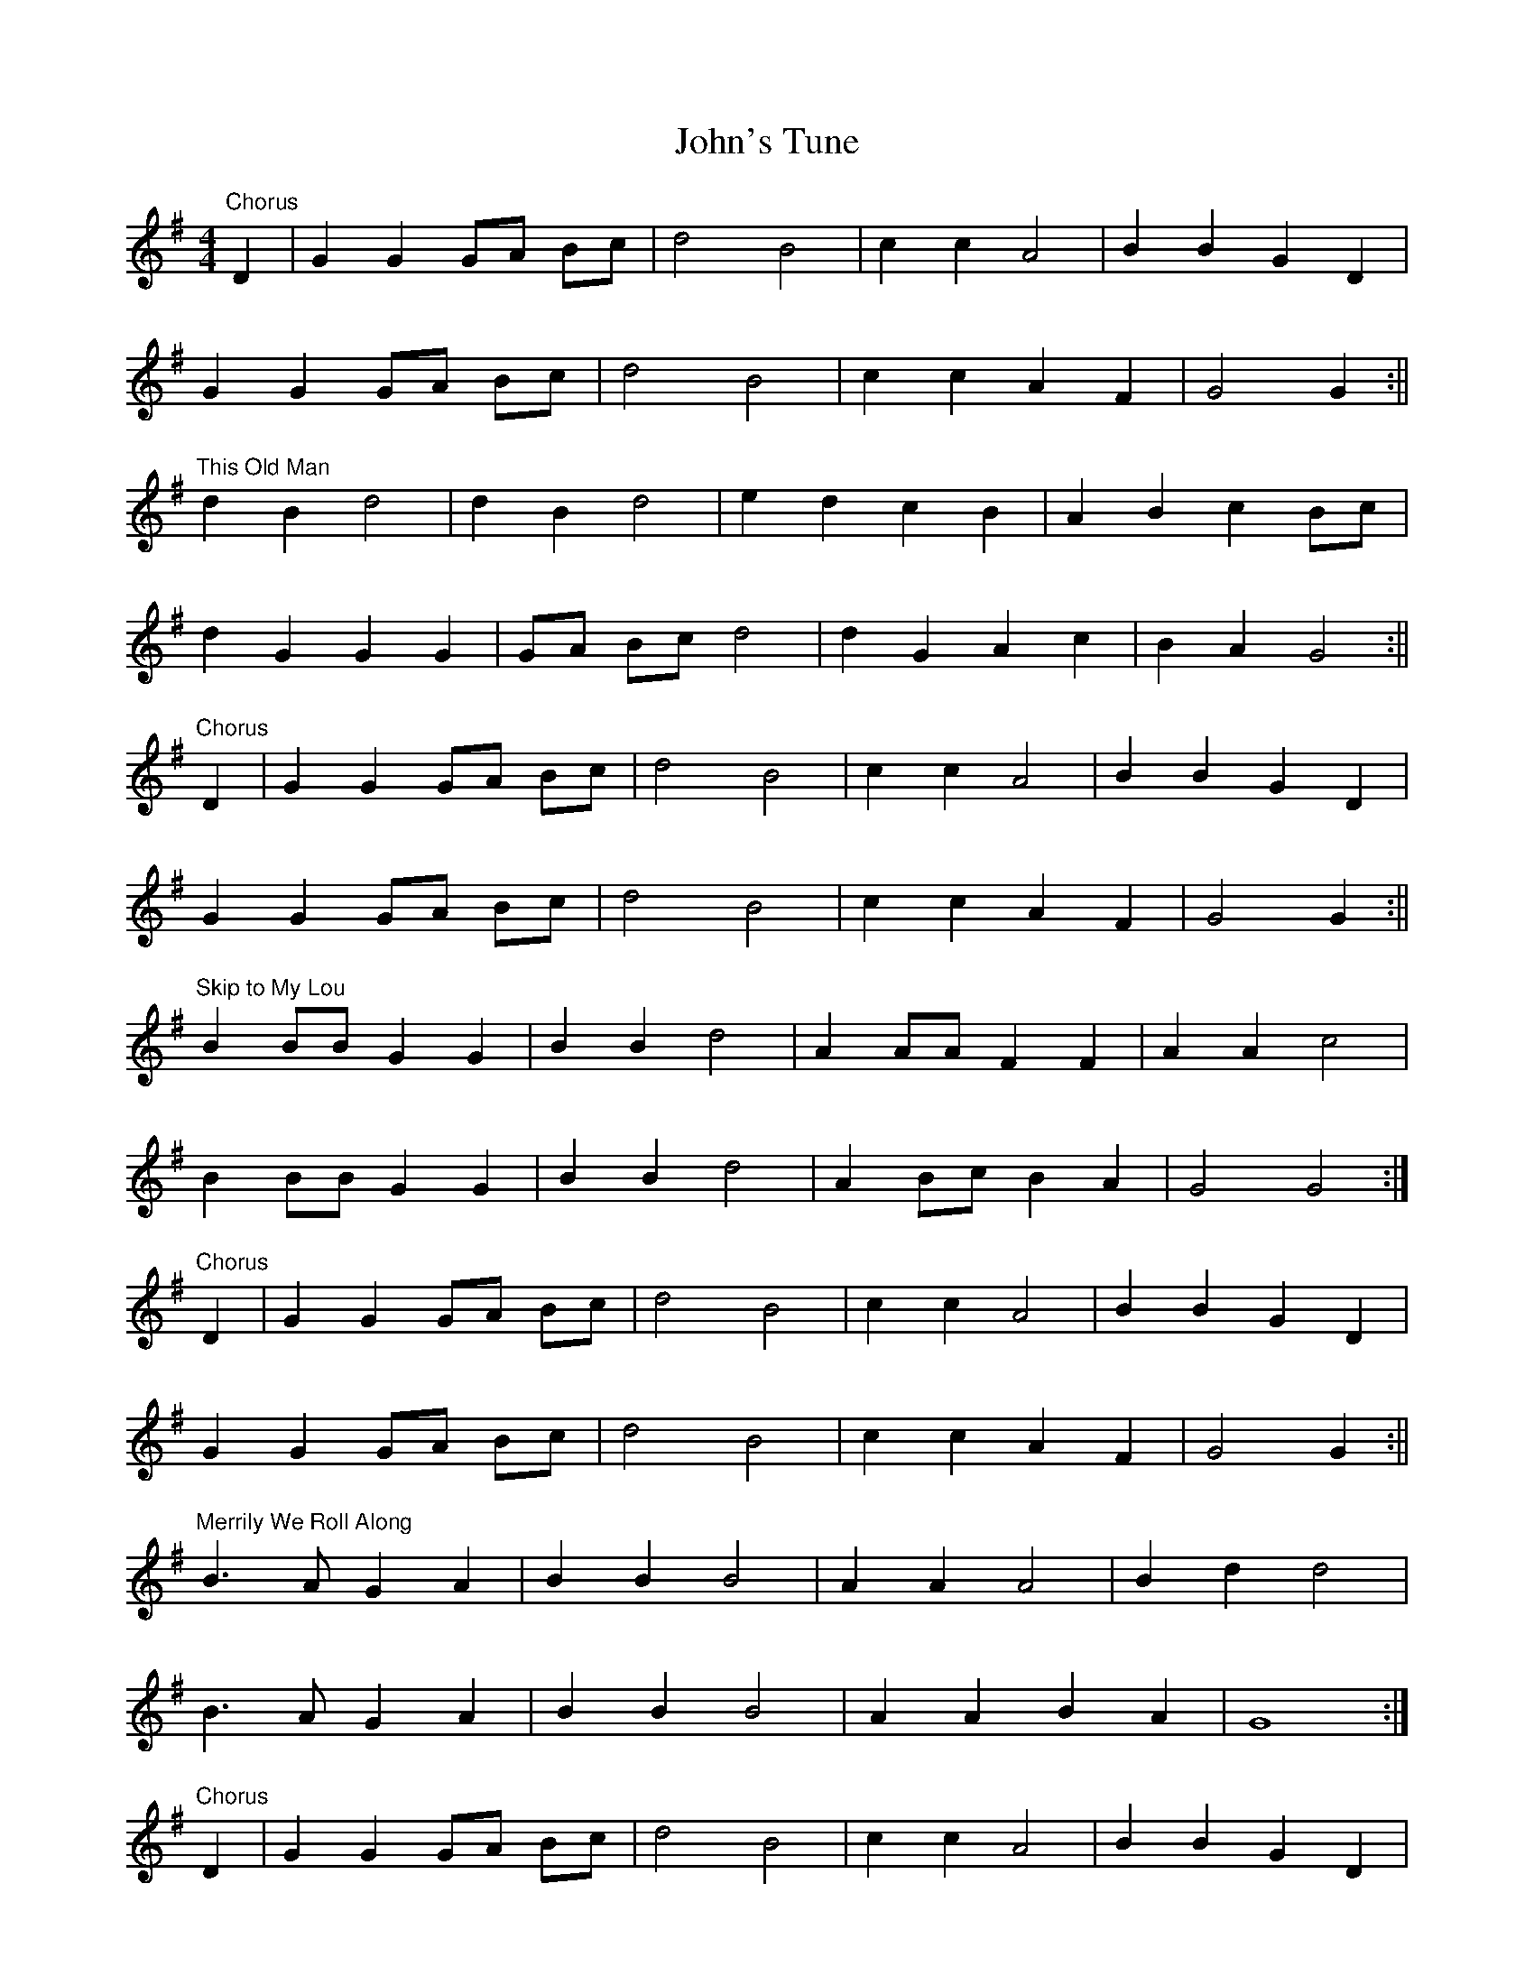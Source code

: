X:488
T:John's Tune
M:4/4
R:
K:G
"Chorus"
D2 | G2 G2 GA Bc | d4 B4 | c2 c2 A4 | B2 B2 G2 D2 |
G2 G2 GA Bc | d4 B4 | c2 c2 A2 F2 | G4 G2 :||
"This Old Man"
d2 B2 d4 | d2 B2 d4 | e2 d2 c2 B2 | A2 B2 c2 Bc |
d2 G2 G2 G2 | GA Bc d4 | d2 G2 A2 c2 | B2 A2 G4 :||
"Chorus"
D2 | G2 G2 GA Bc | d4 B4 | c2 c2 A4 | B2 B2 G2 D2 |
G2 G2 GA Bc | d4 B4 | c2 c2 A2 F2 | G4 G2 :||
"Skip to My Lou"
B2 BB G2 G2 | B2 B2 d4 | A2 AA F2 F2 | A2 A2 c4 |
B2 BB G2 G2 | B2 B2 d4 | A2 Bc B2 A2 | G4 G4 :|
"Chorus"
D2 | G2 G2 GA Bc | d4 B4 | c2 c2 A4 | B2 B2 G2 D2 |
G2 G2 GA Bc | d4 B4 | c2 c2 A2 F2 | G4 G2 :||
"Merrily We Roll Along"
B3 A G2 A2 | B2 B2 B4 | A2 A2 A4 | B2 d2 d4 |
B3 A G2 A2 | B2 B2 B4 | A2 A2 B2 A2 | G8 :|
"Chorus"
D2 | G2 G2 GA Bc | d4 B4 | c2 c2 A4 | B2 B2 G2 D2 |
G2 G2 GA Bc | d4 B4 | c2 c2 A2 F2 | G4 G2 :||
"The Grand Old Duke of York"
D2 | G2 G2 G2 G2 | G6 G2 | A2 A2 A2 A2 | A6 A2 |
B2 B2 B2 BB | c2 cc c2 cc | B2 G2 A2 F2 | G4 z2 ||
D2 | G2 GG G2 GG | G6 G2 | A2 AA A2 AA | A6 A2 |
B2 BB B2 B2 | c2 c2 c2 cc | B2 G2 A2 F2 | G4 |]
"Chorus"
D2 | G2 G2 GA Bc | d4 B4 | c2 c2 A4 | B2 B2 G2 D2 |
G2 G2 GA Bc | d4 B4 | c2 c2 A2 F2 | G4 G2 :||
"Bobby Shaftoe"
G2 G2 G2 c2 | B2 d2 B2 G2 | D2 D2 D2 G2 | F2 A2 F2 D2 |
G2 G2 G2 c2 | B2 d2 B2 G2 | A2 c2 A2 F2 | G4 G4 ||
B2 d2 B2 G2 | B2 d2 B4 | A2 c2 A2 F2 | A2 c2 A4 |
B2 d2 B2 G2 | B2 d2 B4 | A2 c2 A2 F2 | G4 G2 ||
"Chorus"
D2 | G2 G2 GA Bc | d4 B4 | c2 c2 A4 | B2 B2 G2 D2 |
G2 G2 GA Bc | d4 B4 | c2 c2 A2 F2 | G4 G2 :||
